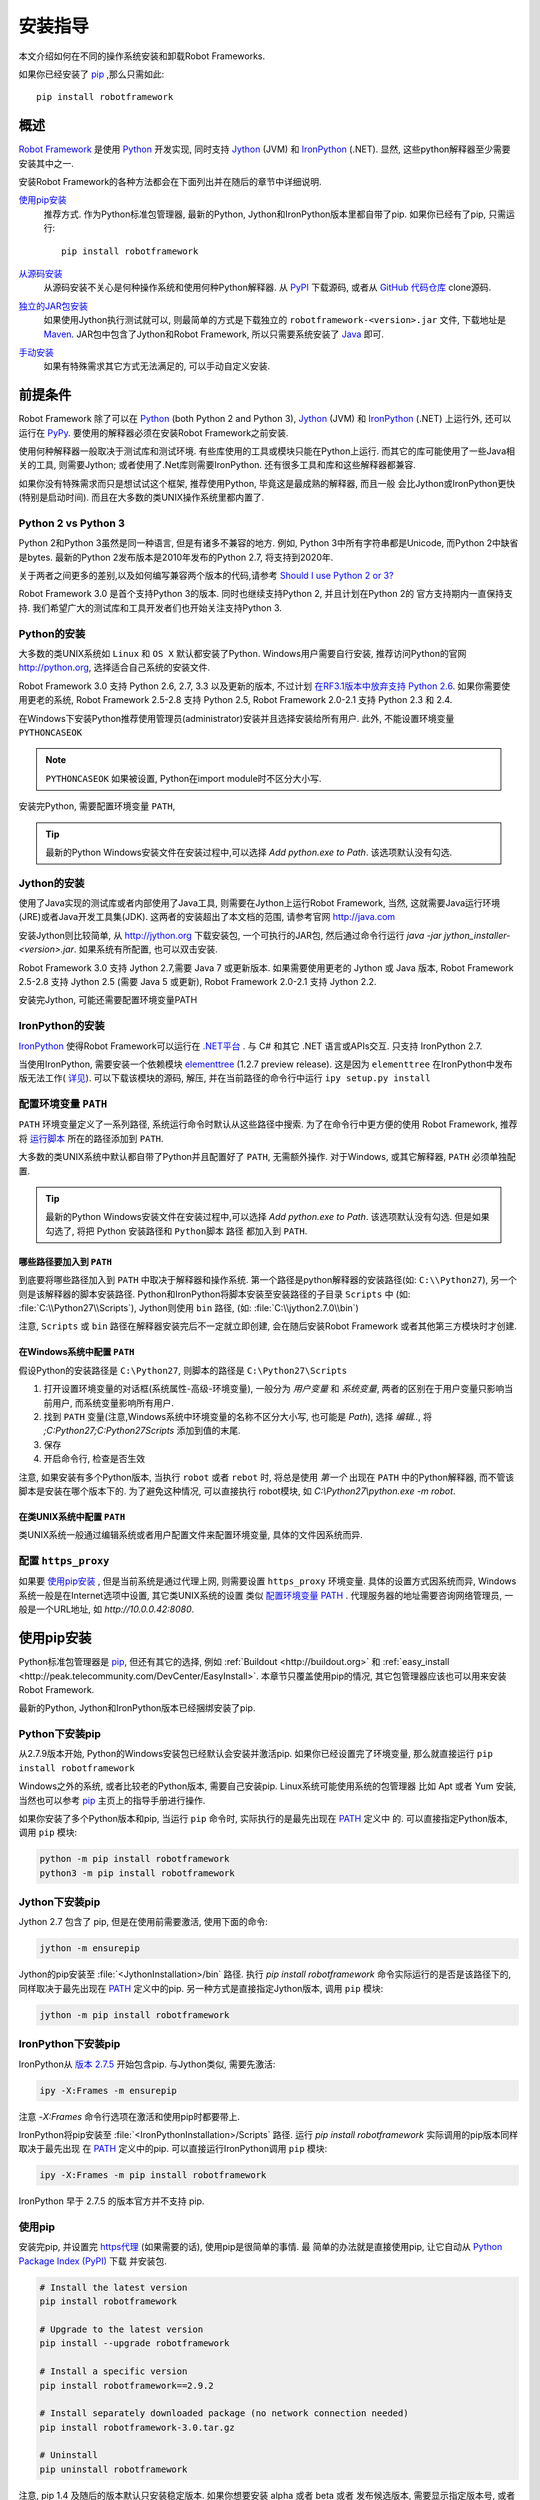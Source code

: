 安装指导
========

本文介绍如何在不同的操作系统安装和卸载Robot Frameworks.

如果你已经安装了 `pip <http://pip-installer.org>`_ ,那么只需如此::

   pip install robotframework


概述
----

`Robot Framework <http://robotframework.org>`_ 是使用 `Python <http://python.org>`_ 开发实现, 
同时支持 `Jython <http://jython.org>`_ (JVM) 和 `IronPython <http://ironpython.net>`_ (.NET). 
显然, 这些python解释器至少需要安装其中之一.

安装Robot Framework的各种方法都会在下面列出并在随后的章节中详细说明.

`使用pip安装`_
   推荐方式. 作为Python标准包管理器, 最新的Python, Jython和IronPython版本里都自带了pip.
   如果你已经有了pip, 只需运行::

      pip install robotframework

`从源码安装`_ 
   从源码安装不关心是何种操作系统和使用何种Python解释器. 从 `PyPI <https://pypi.python.org/pypi/robotframework>`_
   下载源码, 或者从 `GitHub 代码仓库 <https://github.com/robotframework/robotframework>`_ clone源码.

`独立的JAR包安装`_
   如果使用Jython执行测试就可以, 则最简单的方式是下载独立的 ``robotframework-<version>.jar`` 文件,
   下载地址是 `Maven <http://search.maven.org/#search%7Cga%7C1%7Ca%3Arobotframework>`_.
   JAR包中包含了Jython和Robot Framework, 所以只需要系统安装了  `Java <http://java.com>`_  即可.

`手动安装`_
   如果有特殊需求其它方式无法满足的, 可以手动自定义安装.


前提条件
--------

Robot Framework 除了可以在 Python_ (both Python 2 and Python 3), Jython_
(JVM) 和 IronPython_ (.NET) 上运行外, 还可以运行在 `PyPy <http://pypy.org>`_.
要使用的解释器必须在安装Robot Framework之前安装.

使用何种解释器一般取决于测试库和测试环境. 有些库使用的工具或模块只能在Python上运行.
而其它的库可能使用了一些Java相关的工具, 则需要Jython; 或者使用了.Net库则需要IronPython.
还有很多工具和库和这些解释器都兼容.

如果你没有特殊需求而只是想试试这个框架, 推荐使用Python, 毕竟这是最成熟的解释器, 而且一般
会比Jython或IronPython更快(特别是启动时间). 而且在大多数的类UNIX操作系统里都内置了.

Python 2 vs Python 3
^^^^^^^^^^^^^^^^^^^^

Python 2和Python 3虽然是同一种语言, 但是有诸多不兼容的地方. 
例如, Python 3中所有字符串都是Unicode, 而Python 2中缺省是bytes.
最新的Python 2发布版本是2010年发布的Python 2.7, 将支持到2020年.

关于两者之间更多的差别,以及如何编写兼容两个版本的代码,请参考  `Should I use Python 2 or 3?`__ 

Robot Framework 3.0 是首个支持Python 3的版本. 同时也继续支持Python 2, 并且计划在Python 2的
官方支持期内一直保持支持. 我们希望广大的测试库和工具开发者们也开始关注支持Python 3.

__ https://wiki.python.org/moin/Python2orPython3

Python的安装
^^^^^^^^^^^^

大多数的类UNIX系统如 ``Linux`` 和 ``OS X`` 默认都安装了Python.
Windows用户需要自行安装, 推荐访问Python的官网 http://python.org, 选择适合自己系统的安装文件.

Robot Framework 3.0 支持 Python 2.6, 2.7, 3.3 以及更新的版本, 不过计划 `在RF3.1版本中放弃支持 Python 2.6`__. 
如果你需要使用更老的系统, Robot Framework 2.5-2.8 支持 Python 2.5, Robot Framework 2.0-2.1 支持 Python 2.3 和 2.4.

在Windows下安装Python推荐使用管理员(administrator)安装并且选择安装给所有用户.
此外, 不能设置环境变量 ``PYTHONCASEOK`` 

.. note:: ``PYTHONCASEOK`` 如果被设置, Python在import module时不区分大小写.

安装完Python, 需要配置环境变量 ``PATH``, 

.. tip:: 最新的Python Windows安装文件在安装过程中,可以选择 `Add python.exe to Path`. 该选项默认没有勾选.



__ https://github.com/robotframework/robotframework/issues/2276

Jython的安装
^^^^^^^^^^^^

使用了Java实现的测试库或者内部使用了Java工具, 则需要在Jython上运行Robot Framework, 当然, 
这就需要Java运行环境(JRE)或者Java开发工具集(JDK). 这两者的安装超出了本文档的范围, 请参考官网
http://java.com

安装Jython则比较简单, 从 http://jython.org 下载安装包, 一个可执行的JAR包, 然后通过命令行运行
`java -jar jython_installer-<version>.jar`. 如果系统有所配置, 也可以双击安装.

Robot Framework 3.0 支持 Jython 2.7,需要 Java 7 或更新版本.
如果需要使用更老的 Jython 或 Java 版本, Robot Framework 2.5-2.8 支持
Jython 2.5 (需要 Java 5 或更新), Robot Framework 2.0-2.1 支持 Jython 2.2.

安装完Jython, 可能还需要配置环境变量PATH


IronPython的安装
^^^^^^^^^^^^^^^^

IronPython_ 使得Robot Framework可以运行在 `.NET平台 <http://www.microsoft.com/net>`_ .
与 C# 和其它 .NET 语言或APIs交互. 只支持 IronPython 2.7.

当使用IronPython, 需要安装一个依赖模块 `elementtree <http://effbot.org/downloads/#elementtree>`_ 
(1.2.7 preview release). 这是因为 ``elementtree`` 在IronPython中发布版无法工作(
`详见 <https://github.com/IronLanguages/main/issues/968>`__).
可以下载该模块的源码, 解压, 并在当前路径的命令行中运行 ``ipy setup.py install``


配置环境变量 ``PATH``
^^^^^^^^^^^^^^^^^^^^^

``PATH`` 环境变量定义了一系列路径, 系统运行命令时默认从这些路径中搜索.
为了在命令行中更方便的使用 Robot Framework, 推荐将 运行脚本_ 所在的路径添加到 ``PATH``.

大多数的类UNIX系统中默认都自带了Python并且配置好了 ``PATH``, 无需额外操作.
对于Windows, 或其它解释器, ``PATH`` 必须单独配置.

.. tip:: 最新的Python Windows安装文件在安装过程中,可以选择 `Add python.exe to Path`. 
         该选项默认没有勾选. 但是如果勾选了, 将把 Python 安装路径和 ``Python脚本`` 路径
         都加入到 ``PATH``.

哪些路径要加入到 ``PATH``
"""""""""""""""""""""""""

到底要将哪些路径加入到 ``PATH`` 中取决于解释器和操作系统.
第一个路径是python解释器的安装路径(如: ``C:\\Python27``), 另一个则是该解释器的脚本安装路径.
Python和IronPython将脚本安装至安装路径的子目录 ``Scripts`` 中 (如: :file:`C:\\Python27\\Scripts`),
Jython则使用 ``bin`` 路径, (如: :file:`C:\\jython2.7.0\\bin`)

注意, ``Scripts`` 或 ``bin`` 路径在解释器安装完后不一定就立即创建, 会在随后安装Robot Framework
或者其他第三方模块时才创建.

在Windows系统中配置 ``PATH``
"""""""""""""""""""""""""""""

假设Python的安装路径是 ``C:\Python27``, 则脚本的路径是 ``C:\Python27\Scripts``

1. 打开设置环境变量的对话框(系统属性-高级-环境变量), 一般分为 `用户变量` 和 `系统变量`,
   两者的区别在于用户变量只影响当前用户, 而系统变量影响所有用户.
2. 找到 ``PATH`` 变量(注意,Windows系统中环境变量的名称不区分大小写, 也可能是 `Path`),
   选择 `编辑..`, 将 `;C:\Python27;C:\Python27\Scripts` 添加到值的末尾.
3. 保存
4. 开启命令行, 检查是否生效
   
注意, 如果安装有多个Python版本, 当执行 ``robot`` 或者 ``rebot`` 时, 将总是使用 *第一个* 出现在
``PATH`` 中的Python解释器, 而不管该脚本是安装在哪个版本下的. 为了避免这种情况, 可以直接执行
robot模块, 如 `C:\\Python27\\python.exe -m robot`.

在类UNIX系统中配置 ``PATH``
"""""""""""""""""""""""""""""

类UNIX系统一般通过编辑系统或者用户配置文件来配置环境变量, 具体的文件因系统而异.

配置 ``https_proxy``
^^^^^^^^^^^^^^^^^^^^^^

如果要 `使用pip安装`_ , 但是当前系统是通过代理上网, 则需要设置 ``https_proxy`` 环境变量.
具体的设置方式因系统而异, Windows系统一般是在Internet选项中设置, 其它类UNIX系统的设置
类似 `配置环境变量 PATH`_ . 代理服务器的地址需要咨询网络管理员, 一般是一个URL地址, 
如 `http://10.0.0.42:8080`.

使用pip安装
------------

Python标准包管理器是 pip_, 但还有其它的选择, 例如 :ref:`Buildout <http://buildout.org>` 
和 :ref:`easy_install <http://peak.telecommunity.com/DevCenter/EasyInstall>`.
本章节只覆盖使用pip的情况, 其它包管理器应该也可以用来安装Robot Framework.

最新的Python, Jython和IronPython版本已经捆绑安装了pip.

Python下安装pip
^^^^^^^^^^^^^^^^^

从2.7.9版本开始, Python的Windows安装包已经默认会安装并激活pip. 如果你已经设置完了环境变量,
那么就直接运行 ``pip install robotframework``

Windows之外的系统, 或者比较老的Python版本, 需要自己安装pip. Linux系统可能使用系统的包管理器
比如 Apt 或者 Yum 安装, 当然也可以参考 pip_ 主页上的指导手册进行操作.

如果你安装了多个Python版本和pip, 当运行 ``pip`` 命令时, 实际执行的是最先出现在 PATH_ 定义中
的. 可以直接指定Python版本, 调用 ``pip`` 模块:

.. sourcecode:: bash

    python -m pip install robotframework
    python3 -m pip install robotframework

Jython下安装pip
^^^^^^^^^^^^^^^^^^

Jython 2.7 包含了 pip, 但是在使用前需要激活, 使用下面的命令:

.. sourcecode:: bash

    jython -m ensurepip

Jython的pip安装至 :file:`<JythonInstallation>/bin` 路径. 执行 `pip install robotframework` 
命令实际运行的是否是该路径下的, 同样取决于最先出现在 PATH_ 定义中的pip.
另一种方式是直接指定Jython版本, 调用 ``pip`` 模块:

.. sourcecode:: bash

    jython -m pip install robotframework

IronPython下安装pip
^^^^^^^^^^^^^^^^^^^^

IronPython从 `版本 2.7.5`__ 开始包含pip. 与Jython类似, 需要先激活:

.. sourcecode:: bash

    ipy -X:Frames -m ensurepip

注意 `-X:Frames` 命令行选项在激活和使用pip时都要带上.

IronPython将pip安装至 :file:`<IronPythonInstallation>/Scripts` 路径.
运行 `pip install robotframework` 实际调用的pip版本同样取决于最先出现
在 PATH_ 定义中的pip. 可以直接运行IronPython调用 ``pip`` 模块:

.. sourcecode:: bash

    ipy -X:Frames -m pip install robotframework

IronPython 早于 2.7.5 的版本官方并不支持 pip.

__ http://blog.ironpython.net/2014/12/pip-in-ironpython-275.html

使用pip
^^^^^^^^^^^^^^^^^^^^

安装完pip, 并设置完 https代理_ (如果需要的话), 使用pip是很简单的事情. 最
简单的办法就是直接使用pip, 让它自动从 `Python Package Index (PyPI)`__ 下载
并安装包.

__ PyPI_

.. sourcecode:: bash

    # Install the latest version
    pip install robotframework

    # Upgrade to the latest version
    pip install --upgrade robotframework

    # Install a specific version
    pip install robotframework==2.9.2

    # Install separately downloaded package (no network connection needed)
    pip install robotframework-3.0.tar.gz

    # Uninstall
    pip uninstall robotframework

注意, pip 1.4 及随后的版本默认只安装稳定版本. 如果你想要安装 alpha 或者 beta 或者
发布候选版本, 需要显示指定版本号, 或者使用 :option:`--pre` 选项:

.. sourcecode:: bash

    # Install 3.0 beta 1
    pip install robotframework==3.0b1

    # 更新到最新版本, 即使该版本是pre-release版本
    pip install --pre --upgrade robotframework

从源码安装
-------------------

从源码安装适用于任何操作系统上的任何Python解释器. 看上去从源码安装比较恐怖,
实际过程很简单直接.

获取源码
^^^^^^^^^^^^^^^^^^^^

源码一般就是下载 `.tar.gz` 格式的源代码打包文件. 最新的版本可以在  PyPI_ 下载.
2.8.1和以前的版本可以在 `Google Code <https://code.google.com/p/robotframework/downloads/list?can=1>`_ 下载.
将包下载到本地后, 先解压, 得到文件夹, 名称为 `robotframework-<version>`, 其中
包含所有源代码和安装所需要的脚本.

此外, 还可以通过 `GitHub 代码仓库`_ 克隆项目源码. 这样可以获取到最新的代码,
也可以切换到不同的发布版本或者标签.


安装
^^^^^^^^^^^^^^^^^^^^

Robot Framework 使用 Python 标准的 ``setup.py`` 脚本来执行安装. 该脚本就在源码
路径内, 使用命令行调用对应的python解释器执行:

.. sourcecode:: bash

   python setup.py install
   jython setup.py install
   ipy setup.py install

``setup.py`` 可以接受若干参数, 例如, 安装到其它不需要管理员权限的路径.
具体帮助请运行 `python setup.py --help` .

.. _standalone JAR distribution:

独立的JAR包安装
-------------------

Robot Framework 还提供了一个独立的Java包, 包含了 Jython_ 和 Robot Framework 版本.
这样就只需要 Java_ 环境即可. 这样做的好处是无需安装, 但是不足之处就是这样无法再使用
普通的 Python_ 解释器运行.

JAR包的名字是  ``robotframework-<version>.jar``, 可在 `Maven`_ 获取.
下载后, 可以直接按下面的方式运行测试:

.. sourcecode:: bash

  java -jar robotframework-3.0.jar mytests.robot
  java -jar robotframework-3.0.jar --variable name:value mytests.robot

如果想要使用 ``Rebot`` 运行 `输出结果处理`_, 或者其它内置的工具, 则需要将这些
命令名称, ``rebot``, ``libdoc``, ``testdoc`` 或 ``tidy`` 作为第一个参数传递:

.. sourcecode:: bash

  java -jar robotframework-3.0.jar rebot output.xml
  java -jar robotframework-3.0.jar libdoc MyLibrary list

获取帮助提示, 不带参数的执行该JAR包.

除了Python标准库和Robot Framework模块, JAR包版本从 2.9.2 开始还包含了 PyYAML
依赖包, 用来处理 ``yaml`` 格式的变量文件.

.. _manual installation:

手动安装
--------

如果不想使用上述的自动安装方式, 可以手动安装将Robot Framework安装到自己指定的路径.
按照如下步骤:

1. 获取源码
2. 拷贝源码到需要的地方
3. 决定 怎样运行测试

检查安装结果
------------

成功安装后, 执行 `运行脚本`_ 并带上 :option:`--version` 选项, 如果如下所示可以获取到
Robot Framework的版本和Python解释器的版本, 则表示安装成功:

.. sourcecode:: bash

   $ robot --version
   Robot Framework 3.0 (Python 2.7.10 on linux2)

   $ rebot --version
   Rebot 3.0 (Python 2.7.10 on linux2)

如果运行失败并报"命令找不到"类似错误提示, 首先要去检查 PATH_ 的设置.

文件被安装到了哪里
^^^^^^^^^^^^^^^^^^^

当使用自动安装包时, Robot Framework源码会被拷贝到存放Python外部模块的路径下.
在类UNIX系统中, 如果是系统自带的Python, 这个路径的具体位置在不同操作系统中也
有所不同. 如果是自己安装的, 则这个路径一般是安装路径下面的 :file:`Lib/site-packages`.
例如,  :file:`C:\\Python27\\Lib\\site-packages`. 实际的Robot Framework
代码所在的文件夹名为 :file:`robot`.

Robot Framework `运行脚本`_ 则创建并被拷贝到另一个平台相关的位置. 在类UNIX
系统中, 一般是 :file:`/usr/bin` 或 :file:`/usr/local/bin`.在Windows中,
包括使用Jython 和 IronPython, 这个目录在解释器安装目录下的 :file:`Scripts`
或 :file:`bin` 目录.


卸载
----

最简单的卸载Robot Framework的方式也是使用 pip_:

.. sourcecode:: bash

   pip uninstall robotframework

即使是使用源码安装的包也可以使用pip删除. 如果没有pip或者是手动安装的,
则找到文件安装路径, 将其手动删除即可

升级
-----

如果使用 pip_, 升级到某个新版本可以带上  `--upgrade` 选项, 或者直接指定
这个版本号:

.. sourcecode:: bash

   pip install --upgrade robotframework
   pip install robotframework==2.9.2

使用pip会自动卸载旧版本, 然后再安装新版本. 如果使用源码安装方式, 则直接覆盖安装即可.
如果遇到问题, 先 卸载_, 再安装.

当升级 Robot Framework时, 有时新版本包含了向后不兼容的改动, 这些改动会影响现有的测试.
一般这种情况在小版本变化是很少发生,如 2.8.7 或 2.9.2, 但是在大版本变化时比较普遍, 如
2.9 和 3.0. 向后不兼容的改动和说明, 以及废弃的特性功能, 都在发布说明中会有解释. 所以,
在升级一个大版本前, 最好先仔细学习下发布说明.

运行 Robot Framework
---------------------

.. _runner script:

使用 ``robot`` 和 ``rebot`` 脚本
^^^^^^^^^^^^^^^^^^^^^^^^^^^^^^^^^^

从Robot Framework 3.0版本开始, 测试执行使用 ``robot`` 脚本, 运行结果处理使用
``rebot`` 脚本:

.. sourcecode:: bash

    robot tests.robot
    rebot output.xml

如果 PATH_ 设置正确, 这两个脚本都可以直接在命令行中运行. 它们除了在Windows中是
批处理文件, 其它系统都是使用的Python脚本实现.

老的Robot Framework版本不包含 ``robot`` 脚本, 同时 ``rebot`` 脚本也只在Python
解释器下安装. 对应于不同的解释器, 老版本中使用  ``pybot``, ``jybot`` 和 ``ipybot`` 
执行测试, 使用 ``jyrebot`` 和 ``ipyrebot`` 处理测试输出. 这些脚本现在仍能工作,
不过将在未来的版本中废弃并删除.


.. _executing installed robot module:

执行安装的 ``robot`` 模块
^^^^^^^^^^^^^^^^^^^^^^^^^^

执行测试的另一种方式是使用Python的 `-m 命令行选项`__ 直接调用 ``robot`` 模块, 
或者子模块 ``robot.run``. 这种方法在同时使用多Python版本时非常有用.

.. sourcecode:: bash

   python -m robot tests.robot
   python3 -m robot.run tests.robot
   jython -m robot tests.robot
   /opt/jython/jython -m robot tests.robot

直接使用 ``python -m robot`` 是 Robot Framework 3.0 版本新增特性, 在老版本
中, 只支持  ``python -m robot.run``. 现在Python 2.6版本中仍然必须使用后者.

处理测试输出也是相同的办法, 只是模块是 ``robot.rebot``:

.. sourcecode:: bash

   python -m robot.rebot output.xml

__ https://docs.python.org/2/using/cmdline.html#cmdoption-m

.. _executing installed robot directory:

执行安装的 ``robot`` 目录
^^^^^^^^^^^^^^^^^^^^^^^^^

如果你知道Robot Framework安装到了哪里, 还可以直接运行 :file:`robot` 路径
或者其中的文件 :file:`run.py`, 执行方法是:

.. sourcecode:: bash

   python path/to/robot/ tests.robot
   jython path/to/robot/run.py tests.robot

直接运行路径是 Robot Framework 3.0 版本新增特性, 在老版本中, 只支持运行
:file:`robot/run.py` 文件.

理测试输出也是相同的办法, 只是文件变为 :file:`robot/rebot.py`:

.. sourcecode:: bash

   python path/to/robot/rebot.py output.xml

这种方式在 `手动安装`_ 时特别有用.

.. _PATH: `配置环境变量 PATH`_
.. _https代理: `配置 https_proxy`_
.. _运行脚本: `使用 robot 和 rebot 脚本`_
.. _输出结果处理: `使用 robot 和 rebot 脚本`_